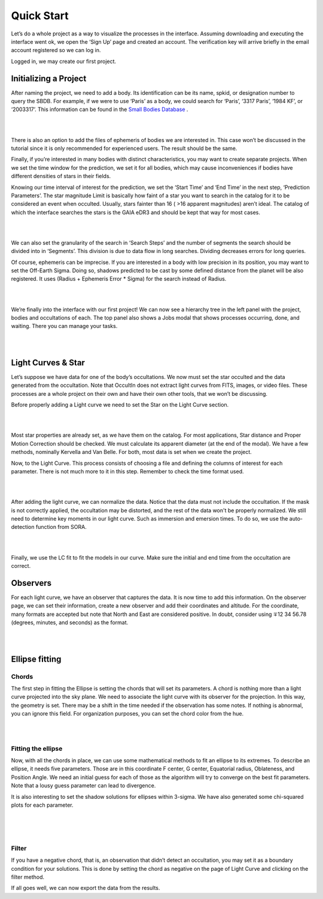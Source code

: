 .. _Sec:tutorial:

Quick Start
=========

Let’s do a whole project as a way to visualize the processes in the interface. Assuming downloading and executing the interface went ok, we open the ‘Sign Up’ page and created an account. The verification key will arrive briefly in the email account registered so we can log in.

Logged in, we may create our first project.

Initializing a Project
------------------------

After naming the project, we need to add a body. Its identification can be its name, spkid, or designation number to query the SBDB.  For example, if we were to use ‘Paris’ as a body, we could search for ‘Paris’, ‘3317 Paris’, ‘1984 KF’, or ‘2003317’. This information can be found in the `Small Bodies Database <https://ssd.jpl.nasa.gov/tools/sbdb_lookup.html#/>`_ .

|

.. image:: ../../images/add-body.png
    :width: 400
    :align: center
    :alt: Add body

|

There is also an option to add the files of ephemeris of bodies we are interested in. This case won’t be discussed in the tutorial since it is only recommended for experienced users. The result should be the same.

Finally, if you’re interested in many bodies with distinct characteristics, you may want to create separate projects. When we set the time window for the prediction, we set it for all bodies, which may cause inconveniences if bodies have different densities of stars in their fields.

Knowing our time interval of interest for the prediction, we set the ‘Start Time’ and ‘End Time’ in the next step, ‘Prediction Parameters’. The star magnitude Limit is basically how faint of a star you want to search in the catalog for it to be considered an event when occulted. Usually, stars fainter than 16 ( >16 apparent magnitudes) aren’t ideal. The catalog of which the interface searches the stars is the GAIA eDR3 and should be kept that way for most cases.


|

.. image:: ../../images/parameters.png
    :width: 400
    :align: center
    :alt: Parameters

|

We can also set the granularity of the search in ‘Search Steps’ and the number of segments the search should be divided into in ‘Segments’. This division is due to data flow in long searches. Dividing decreases errors for long queries.

Of course, ephemeris can be imprecise. If you are interested in a body with low precision in its position, you may want to set the Off-Earth Sigma. Doing so, shadows predicted to be cast by some defined distance from the planet will be also registered. It uses (Radius + Ephemeris Error * Sigma) for the search instead of Radius.

|

.. image:: ../../images/other.png
    :width: 400
    :align: center
    :alt: Additional info

|

We’re finally into the interface with our first project! We can now see a hierarchy tree in the left panel with the project, bodies and occultations of each. The top panel also shows a Jobs modal that shows processes occurring, done, and waiting. There you can manage your tasks.

|

.. image:: ../../images/general.png
    :width: 600
    :align: center
    :alt: General look

|

Light Curves & Star
-------------------

Let’s suppose we have data for one of the body’s occultations. We now must set the star occulted and the data generated from the occultation. Note that OccultIn does not extract light curves from FITS, images, or video files. These processes are a whole project on their own and have their own other tools, that we won’t be discussing.

Before properly adding a Light curve we need to set the Star on the Light Curve section.

|

.. image:: ../../images/star.png
    :width: 500
    :align: center
    :alt: Adjusting Star

|

Most star properties are already set, as we have them on the catalog. For most applications, Star distance and Proper Motion Correction should be checked. We must calculate its apparent diameter (at the end of the modal). We have a few methods, nominally Kervella and Van Belle. For both, most data is set when we create the project.

Now, to the Light Curve. This process consists of choosing a file and defining the columns of interest for each parameter. There is not much more to it in this step. Remember to check the time format used.

|

.. image:: ../../images/add-light-curve.png
    :width: 300
    :align: center
    :alt: Add light curve

|

After adding the light curve, we can normalize the data. Notice that the data must not include the occultation. If the mask is not correctly applied, the occultation may be distorted, and the rest of the data won't be properly normalized. We still need to determine key moments in our light curve. Such as immersion and emersion times. To do so, we use the auto-detection function from SORA.

|

.. image:: ../../images/autodetect.png
    :width: 400
    :align: center
    :alt: Additional info

|

Finally, we use the LC fit to fit the models in our curve. Make sure the initial and end time from the occultation are correct.

Observers
----------

For each light curve, we have an observer that captures the data. It is now time to add this information. On the observer page, we can set their information, create a new observer and add their coordinates and altitude. For the coordinate, many formats are accepted but note that North and East are considered positive. In doubt, consider using  ∓12 34 56.78 (degrees, minutes, and seconds) as the format.

|

.. image:: ../../images/include-observer.png
    :width: 300
    :align: center
    :alt: Additional info

|

Ellipse fitting
---------------

Chords
^^^^^^

The first step in fitting the Ellipse is setting the chords that will set its parameters. A chord is nothing more than a light curve projected into the sky plane. We need to associate the light curve with its observer for the projection. In this way, the geometry is set. There may be a shift in the time needed if the observation has some notes. If nothing is abnormal, you can ignore this field. For organization purposes, you can set the chord color from the hue.

|

.. image:: ../../images/add_chord.png
    :width: 300
    :align: center
    :alt: Add chord

|

Fitting the ellipse
^^^^^^^^^^^^^^^^^^^^

Now, with all the chords in place, we can use some mathematical methods to fit an ellipse to its extremes. To describe an ellipse, it needs five parameters. Those are in this coordinate F center, G center, Equatorial radius, Oblateness, and Position Angle. We need an initial guess for each of those as the algorithm will try to converge on the best fit parameters. Note that a lousy guess parameter can lead to divergence.

It is also interesting to set the shadow solutions for ellipses within 3-sigma. We have also generated some chi-squared plots for each parameter. 

|

.. image:: ../../images/chords_ellipse.png
    :width: 300
    :align: center
    :alt: Ellipse plotted

|

.. image:: ../../images/chords_chi.png
    :width: 300
    :align: center
    :alt: Chi plots

|

Filter
^^^^^^

If you have a negative chord, that is, an observation that didn’t detect an occultation, you may set it as a boundary condition for your solutions. This is done by setting the chord as negative on the page of Light Curve and clicking on the filter method.

If all goes well, we can now export the data from the results.
